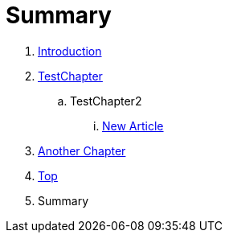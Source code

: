 = Summary

. link:README.adoc[Introduction]
. link:Deeper/testchapter.adoc[TestChapter]
.. TestChapter2
... link:Deeper/new_article.adoc[New Article]
. link:another_chapter.adoc[Another Chapter]
. link:Deeper/test3.adoc[Top]
. Summary

